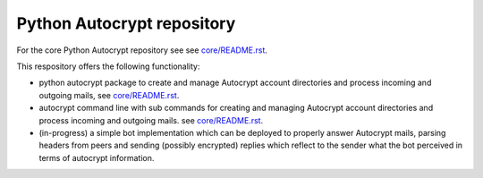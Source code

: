 
Python Autocrypt repository
==============================================

For the core Python Autocrypt repository see
see `core/README.rst <core/README.rst>`_.

This respository offers the following functionality:

- python autocrypt package to create and manage Autocrypt
  account directories and process incoming and outgoing mails,
  see `core/README.rst <core/README.rst>`_.

- autocrypt command line with sub commands for creating
  and managing Autocrypt account directories and process
  incoming and outgoing mails.
  see `core/README.rst <core/README.rst>`_.

- (in-progress) a simple bot implementation which can be
  deployed to properly answer Autocrypt mails, parsing
  headers from peers and sending (possibly encrypted) replies
  which reflect to the sender what the bot perceived in terms
  of autocrypt information.
